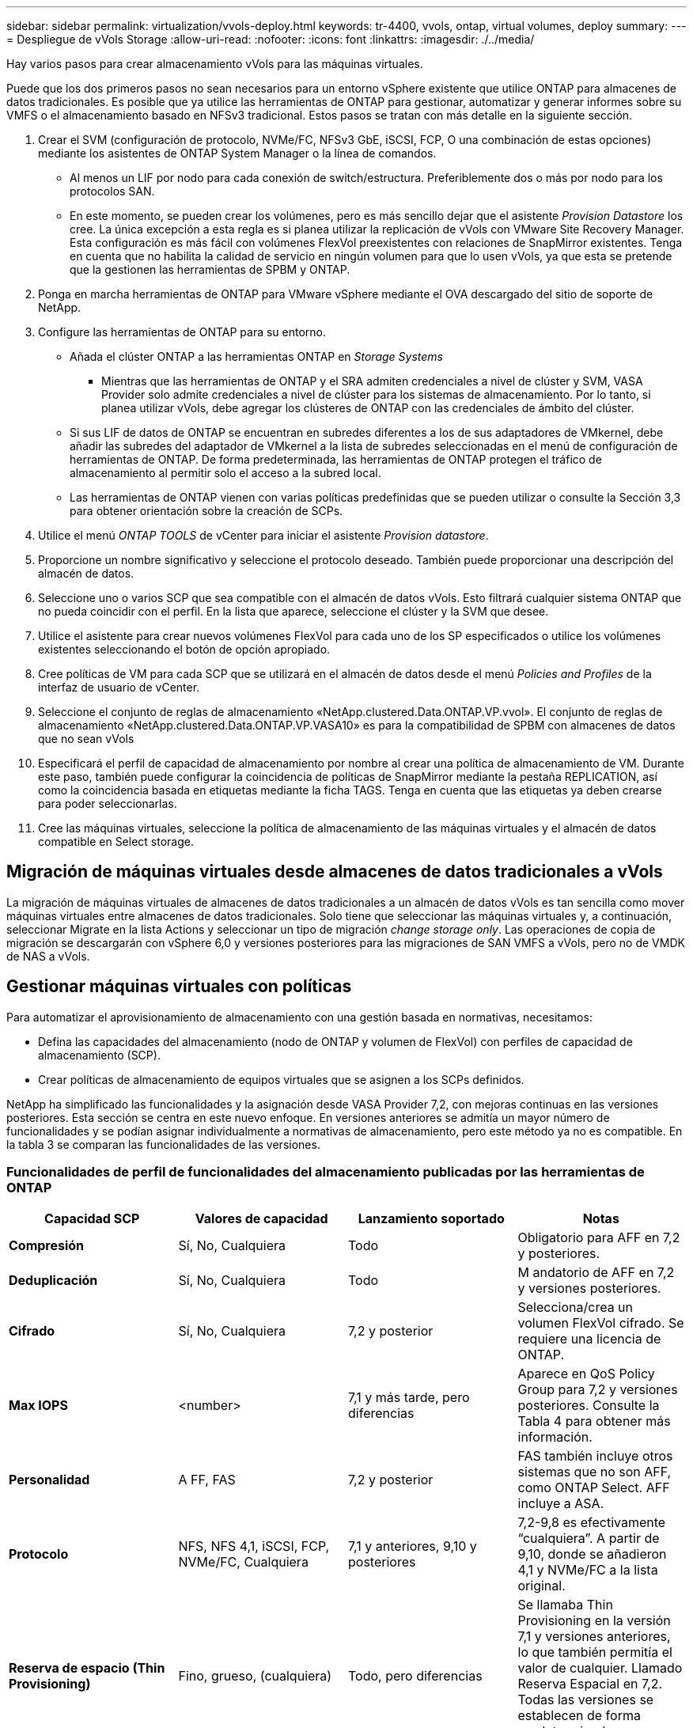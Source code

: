 ---
sidebar: sidebar 
permalink: virtualization/vvols-deploy.html 
keywords: tr-4400, vvols, ontap, virtual volumes, deploy 
summary:  
---
= Despliegue de vVols Storage
:allow-uri-read: 
:nofooter: 
:icons: font
:linkattrs: 
:imagesdir: ./../media/


[role="lead"]
Hay varios pasos para crear almacenamiento vVols para las máquinas virtuales.

Puede que los dos primeros pasos no sean necesarios para un entorno vSphere existente que utilice ONTAP para almacenes de datos tradicionales. Es posible que ya utilice las herramientas de ONTAP para gestionar, automatizar y generar informes sobre su VMFS o el almacenamiento basado en NFSv3 tradicional. Estos pasos se tratan con más detalle en la siguiente sección.

. Crear el SVM (configuración de protocolo, NVMe/FC, NFSv3 GbE, iSCSI, FCP, O una combinación de estas opciones) mediante los asistentes de ONTAP System Manager o la línea de comandos.
+
** Al menos un LIF por nodo para cada conexión de switch/estructura. Preferiblemente dos o más por nodo para los protocolos SAN.
** En este momento, se pueden crear los volúmenes, pero es más sencillo dejar que el asistente _Provision Datastore_ los cree. La única excepción a esta regla es si planea utilizar la replicación de vVols con VMware Site Recovery Manager. Esta configuración es más fácil con volúmenes FlexVol preexistentes con relaciones de SnapMirror existentes. Tenga en cuenta que no habilita la calidad de servicio en ningún volumen para que lo usen vVols, ya que esta se pretende que la gestionen las herramientas de SPBM y ONTAP.


. Ponga en marcha herramientas de ONTAP para VMware vSphere mediante el OVA descargado del sitio de soporte de NetApp.
. Configure las herramientas de ONTAP para su entorno.
+
** Añada el clúster ONTAP a las herramientas ONTAP en _Storage Systems_
+
*** Mientras que las herramientas de ONTAP y el SRA admiten credenciales a nivel de clúster y SVM, VASA Provider solo admite credenciales a nivel de clúster para los sistemas de almacenamiento. Por lo tanto, si planea utilizar vVols, debe agregar los clústeres de ONTAP con las credenciales de ámbito del clúster.


** Si sus LIF de datos de ONTAP se encuentran en subredes diferentes a los de sus adaptadores de VMkernel, debe añadir las subredes del adaptador de VMkernel a la lista de subredes seleccionadas en el menú de configuración de herramientas de ONTAP. De forma predeterminada, las herramientas de ONTAP protegen el tráfico de almacenamiento al permitir solo el acceso a la subred local.
** Las herramientas de ONTAP vienen con varias políticas predefinidas que se pueden utilizar o consulte la Sección 3,3 para obtener orientación sobre la creación de SCPs.


. Utilice el menú _ONTAP TOOLS_ de vCenter para iniciar el asistente _Provision datastore_.
. Proporcione un nombre significativo y seleccione el protocolo deseado. También puede proporcionar una descripción del almacén de datos.
. Seleccione uno o varios SCP que sea compatible con el almacén de datos vVols. Esto filtrará cualquier sistema ONTAP que no pueda coincidir con el perfil. En la lista que aparece, seleccione el clúster y la SVM que desee.
. Utilice el asistente para crear nuevos volúmenes FlexVol para cada uno de los SP especificados o utilice los volúmenes existentes seleccionando el botón de opción apropiado.
. Cree políticas de VM para cada SCP que se utilizará en el almacén de datos desde el menú _Policies and Profiles_ de la interfaz de usuario de vCenter.
. Seleccione el conjunto de reglas de almacenamiento «NetApp.clustered.Data.ONTAP.VP.vvol». El conjunto de reglas de almacenamiento «NetApp.clustered.Data.ONTAP.VP.VASA10» es para la compatibilidad de SPBM con almacenes de datos que no sean vVols
. Especificará el perfil de capacidad de almacenamiento por nombre al crear una política de almacenamiento de VM. Durante este paso, también puede configurar la coincidencia de políticas de SnapMirror mediante la pestaña REPLICATION, así como la coincidencia basada en etiquetas mediante la ficha TAGS. Tenga en cuenta que las etiquetas ya deben crearse para poder seleccionarlas.
. Cree las máquinas virtuales, seleccione la política de almacenamiento de las máquinas virtuales y el almacén de datos compatible en Select storage.




== Migración de máquinas virtuales desde almacenes de datos tradicionales a vVols

La migración de máquinas virtuales de almacenes de datos tradicionales a un almacén de datos vVols es tan sencilla como mover máquinas virtuales entre almacenes de datos tradicionales. Solo tiene que seleccionar las máquinas virtuales y, a continuación, seleccionar Migrate en la lista Actions y seleccionar un tipo de migración _change storage only_. Las operaciones de copia de migración se descargarán con vSphere 6,0 y versiones posteriores para las migraciones de SAN VMFS a vVols, pero no de VMDK de NAS a vVols.



== Gestionar máquinas virtuales con políticas

Para automatizar el aprovisionamiento de almacenamiento con una gestión basada en normativas, necesitamos:

* Defina las capacidades del almacenamiento (nodo de ONTAP y volumen de FlexVol) con perfiles de capacidad de almacenamiento (SCP).
* Crear políticas de almacenamiento de equipos virtuales que se asignen a los SCPs definidos.


NetApp ha simplificado las funcionalidades y la asignación desde VASA Provider 7,2, con mejoras continuas en las versiones posteriores. Esta sección se centra en este nuevo enfoque. En versiones anteriores se admitía un mayor número de funcionalidades y se podían asignar individualmente a normativas de almacenamiento, pero este método ya no es compatible. En la tabla 3 se comparan las funcionalidades de las versiones.



=== Funcionalidades de perfil de funcionalidades del almacenamiento publicadas por las herramientas de ONTAP

|===
| *Capacidad SCP* | *Valores de capacidad* | *Lanzamiento soportado* | *Notas* 


| *Compresión* | Sí, No, Cualquiera | Todo | Obligatorio para AFF en 7,2 y posteriores. 


| *Deduplicación* | Sí, No, Cualquiera | Todo | M andatorio de AFF en 7,2 y versiones posteriores. 


| *Cifrado* | Sí, No, Cualquiera | 7,2 y posterior | Selecciona/crea un volumen FlexVol cifrado. Se requiere una licencia de ONTAP. 


| *Max IOPS* | <number> | 7,1 y más tarde, pero diferencias | Aparece en QoS Policy Group para 7,2 y versiones posteriores. Consulte la Tabla 4 para obtener más información. 


| *Personalidad* | A FF, FAS | 7,2 y posterior | FAS también incluye otros sistemas que no son AFF, como ONTAP Select. AFF incluye a ASA. 


| *Protocolo* | NFS, NFS 4,1, iSCSI, FCP, NVMe/FC, Cualquiera | 7,1 y anteriores, 9,10 y posteriores | 7,2-9,8 es efectivamente “cualquiera”. A partir de 9,10, donde se añadieron 4,1 y NVMe/FC a la lista original. 


| *Reserva de espacio (Thin Provisioning)* | Fino, grueso, (cualquiera) | Todo, pero diferencias | Se llamaba Thin Provisioning en la versión 7,1 y versiones anteriores, lo que también permitía el valor de cualquier. Llamado Reserva Espacial en 7,2. Todas las versiones se establecen de forma predeterminada en Delgado. 


| *Política de organización en niveles* | Cualquiera, Ninguna, Instantánea, Automático | 7,2 y posterior | Utilizado para FabricPool^®^ – Requiere AFF o ASA con ONTAP 9,4 o posterior. Solo se recomienda Snapshot a menos que se utilice una solución S3 en sus instalaciones como StorageGRID de NetApp. 
|===


==== Crear perfiles de capacidad de almacenamiento

El proveedor de VASA de NetApp se incluye con varios SCPs predefinidos. Es posible crear nuevos SCP manualmente mediante la interfaz de usuario de vCenter o a través de automatización mediante las API de REST. Especificando capacidades en un nuevo perfil, clonando un perfil existente o generando perfiles automáticamente a partir de almacenes de datos tradicionales existentes. Esto se realiza utilizando los menús de las herramientas de ONTAP. Utilice _Storage Capability Profiles_ para crear o clonar un perfil y _Storage Mapping_ para generar automáticamente un perfil.



===== Funcionalidades de almacenamiento para las herramientas de ONTAP 9,10 y posteriores

image:vvols-image9.png["«Funciones de almacenamiento de las herramientas de ONTAP 9,10 y posteriores»,300"]

image:vvols-image10.png["«Funciones de almacenamiento de las herramientas de ONTAP 9,10 y posteriores»,300"]

image:vvols-image11.png["«Funciones de almacenamiento de las herramientas de ONTAP 9,10 y posteriores»,300"]

image:vvols-image12.png["«Funciones de almacenamiento de las herramientas de ONTAP 9,10 y posteriores»,300"]

image:vvols-image13.png["«Funciones de almacenamiento de las herramientas de ONTAP 9,10 y posteriores»,300"]

image:vvols-image14.png["«Funciones de almacenamiento de las herramientas de ONTAP 9,10 y posteriores»,300"]

*Creando vVols datastores*

Una vez creados los SCPs necesarios, pueden utilizarse para crear el almacén de datos vVols (y, opcionalmente, volúmenes FlexVol para el almacén de datos). Haga clic con el botón derecho en el host, clúster o centro de datos en el que desea crear el almacén de datos vVols y, a continuación, seleccione _ONTAP tools_ > _Provision Datastore_. Seleccione uno o varios FlexVol para que el almacén de datos sea compatible y, a continuación, seleccione de los volúmenes de FlexVol existentes o aprovisione los volúmenes de nuevos para el almacén de datos. Por último, especifique el SCP predeterminado para el almacén de datos, que se utilizará para las VM que no tienen un SCP especificado por política, así como para vVols de intercambio (estos no requieren almacenamiento de alto rendimiento).



=== Creación de políticas de almacenamiento de equipos virtuales

Las políticas de almacenamiento de máquinas virtuales se utilizan en vSphere para gestionar funciones opcionales como Storage I/O Control o vSphere Encryption. También se utilizan con vVols para aplicar funcionalidades de almacenamiento específicas a la máquina virtual. Use la regla de tipo de almacenamiento «netapp.clustered.Data.ONTAP.VP.vvol» y «nombre del archivo profilename» para aplicar un SCP específico a las máquinas virtuales mediante el uso de la Política. Consulte la figura 6 para ver un ejemplo de esto con el proveedor VASA de herramientas de ONTAP. Las reglas para el almacenamiento «NetApp.clustered.Data.ONTAP.VP.VASA10» se deben usar con almacenes de datos que no sean vVols.

Las versiones anteriores son similares, pero, como se menciona en la tabla 3, las opciones variarán.

Una vez creada la normativa de almacenamiento, puede utilizarse al aprovisionar nuevos equipos virtuales, como se muestra en la figura 1. En la tabla 4, se tratan las directrices para usar las funcionalidades de gestión del rendimiento con VASA Provider 7,2.



==== Creación de políticas de almacenamiento de máquinas virtuales con herramientas de ONTAP VASA Provider 9,10

image:vvols-image15.png["«VM Storage Policy Creation with ONTAP tools VASA Provider 9,10»,300"]



==== Gestión del rendimiento con las herramientas de ONTAP 9,10 y posteriores

* ONTAP TOOLS 9,10 utiliza su propio algoritmo de ubicación equilibrada para colocar un nuevo VVOL en el mejor volumen FlexVol dentro de un almacén de datos vVols. La colocación se basa en el SCP especificado y los volúmenes FlexVol correspondientes. Esto garantiza que el almacén de datos y el almacenamiento de respaldo puedan cumplir con los requisitos de rendimiento especificados.
* Cambiar las funcionalidades de rendimiento como IOPS mín. Y máx. Requiere cierta atención a la configuración específica.
+
** *IOPS mín. Y máx.* se pueden especificar en un SCP y utilizarse en una Política de VM.
+
*** Si se cambia la IOPS en el SCP, no se cambiará la QoS en los vVols hasta que se edite la Política de VM y, a continuación, se volverá a aplicar a las VM que la utilicen (consulte la figura 7). También puede crear un SCP nuevo con las IOPS deseadas y cambiar la política para usarlo (y volver a aplicarlo a las VM). Generalmente, se recomienda simplemente definir SCPs independientes y políticas de almacenamiento de equipos virtuales para diferentes niveles de servicio y simplemente cambiar la política de almacenamiento de equipos virtuales en el equipo virtual.
*** Las personalidades de AFF y FAS tienen diferentes configuraciones de IOPS. Los valores Mín y Máx están disponibles en AFF. Sin embargo, los sistemas que no sean AFF solo pueden usar la configuración de Max IOPS.




* En algunos casos, es posible que un VVol deba migrarse después de un cambio de política (ya sea manualmente o automáticamente mediante el proveedor VASA y ONTAP):
+
** Algunos cambios no requieren ninguna migración (como el cambio de Max IOPS, que se puede aplicar inmediatamente al VM tal como se ha descrito anteriormente).
** Si el cambio de política no puede ser compatible con el volumen FlexVol actual que almacena el VVol (por ejemplo, la plataforma no admite la política de cifrado o organización en niveles solicitada), deberá migrar manualmente la máquina virtual a vCenter.


* Las herramientas de ONTAP crean políticas de calidad de servicio individuales no compartidas con las versiones actuales compatibles de ONTAP. Por lo tanto, cada VMDK individual recibirá su propia asignación de IOPS.




===== Nueva aplicación de la normativa de almacenamiento de equipos virtuales

image:vvols-image16.png["«Reapplying VM Storage Policy»,300"]
